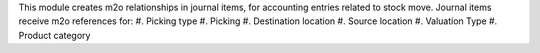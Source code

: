 This module creates m2o relationships in journal items, for accounting entries related to stock move.
Journal items receive m2o references for:
#. Picking type
#. Picking
#. Destination location
#. Source location
#. Valuation Type
#. Product category
